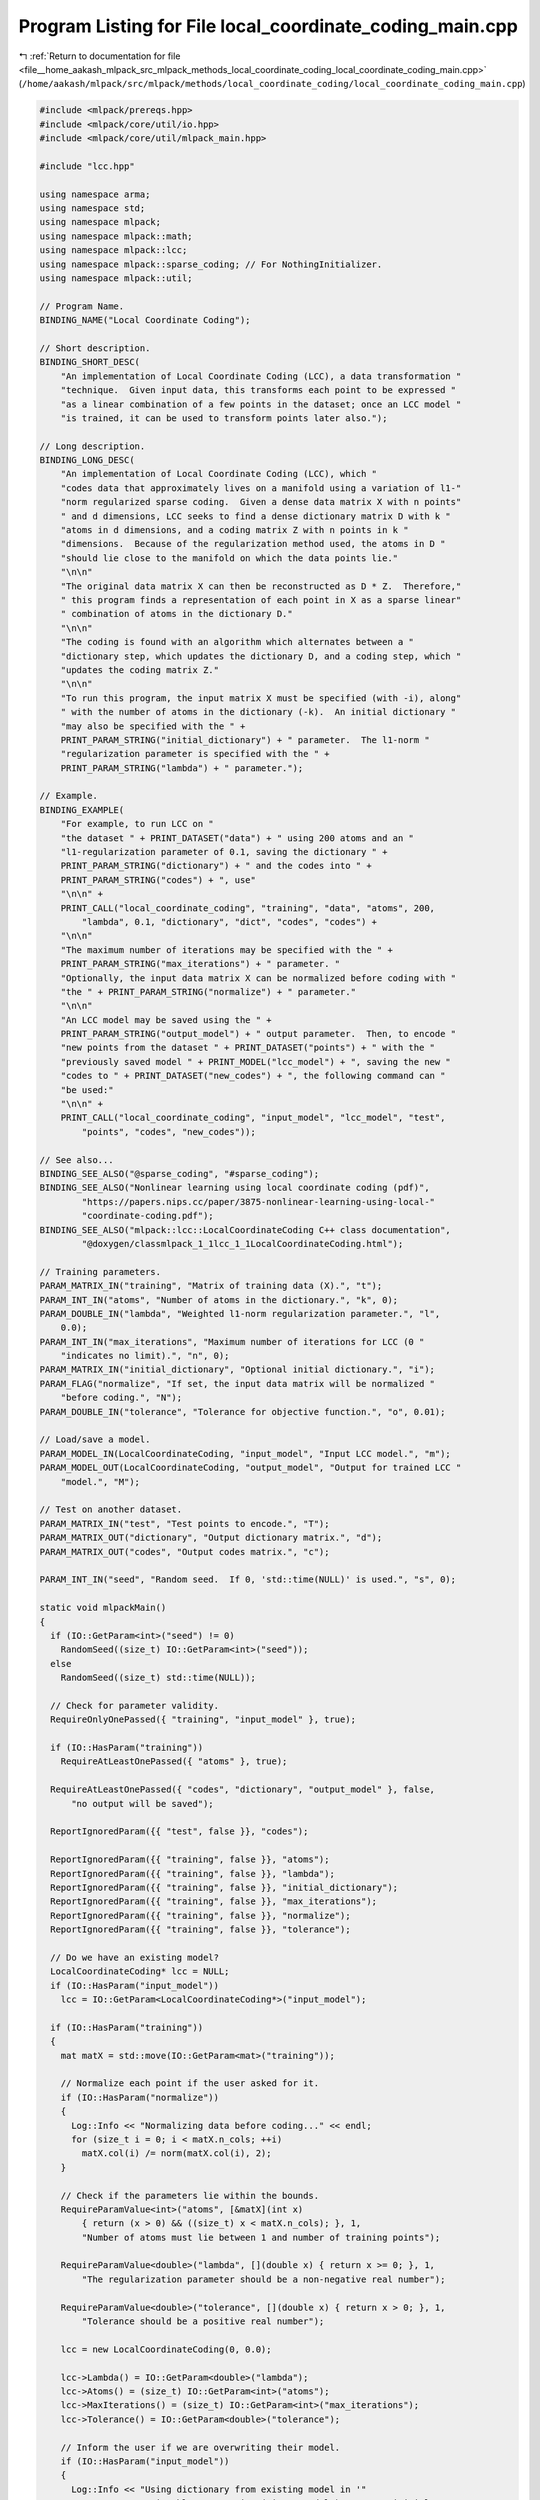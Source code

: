 
.. _program_listing_file__home_aakash_mlpack_src_mlpack_methods_local_coordinate_coding_local_coordinate_coding_main.cpp:

Program Listing for File local_coordinate_coding_main.cpp
=========================================================

|exhale_lsh| :ref:`Return to documentation for file <file__home_aakash_mlpack_src_mlpack_methods_local_coordinate_coding_local_coordinate_coding_main.cpp>` (``/home/aakash/mlpack/src/mlpack/methods/local_coordinate_coding/local_coordinate_coding_main.cpp``)

.. |exhale_lsh| unicode:: U+021B0 .. UPWARDS ARROW WITH TIP LEFTWARDS

.. code-block:: cpp

   
   #include <mlpack/prereqs.hpp>
   #include <mlpack/core/util/io.hpp>
   #include <mlpack/core/util/mlpack_main.hpp>
   
   #include "lcc.hpp"
   
   using namespace arma;
   using namespace std;
   using namespace mlpack;
   using namespace mlpack::math;
   using namespace mlpack::lcc;
   using namespace mlpack::sparse_coding; // For NothingInitializer.
   using namespace mlpack::util;
   
   // Program Name.
   BINDING_NAME("Local Coordinate Coding");
   
   // Short description.
   BINDING_SHORT_DESC(
       "An implementation of Local Coordinate Coding (LCC), a data transformation "
       "technique.  Given input data, this transforms each point to be expressed "
       "as a linear combination of a few points in the dataset; once an LCC model "
       "is trained, it can be used to transform points later also.");
   
   // Long description.
   BINDING_LONG_DESC(
       "An implementation of Local Coordinate Coding (LCC), which "
       "codes data that approximately lives on a manifold using a variation of l1-"
       "norm regularized sparse coding.  Given a dense data matrix X with n points"
       " and d dimensions, LCC seeks to find a dense dictionary matrix D with k "
       "atoms in d dimensions, and a coding matrix Z with n points in k "
       "dimensions.  Because of the regularization method used, the atoms in D "
       "should lie close to the manifold on which the data points lie."
       "\n\n"
       "The original data matrix X can then be reconstructed as D * Z.  Therefore,"
       " this program finds a representation of each point in X as a sparse linear"
       " combination of atoms in the dictionary D."
       "\n\n"
       "The coding is found with an algorithm which alternates between a "
       "dictionary step, which updates the dictionary D, and a coding step, which "
       "updates the coding matrix Z."
       "\n\n"
       "To run this program, the input matrix X must be specified (with -i), along"
       " with the number of atoms in the dictionary (-k).  An initial dictionary "
       "may also be specified with the " +
       PRINT_PARAM_STRING("initial_dictionary") + " parameter.  The l1-norm "
       "regularization parameter is specified with the " +
       PRINT_PARAM_STRING("lambda") + " parameter.");
   
   // Example.
   BINDING_EXAMPLE(
       "For example, to run LCC on "
       "the dataset " + PRINT_DATASET("data") + " using 200 atoms and an "
       "l1-regularization parameter of 0.1, saving the dictionary " +
       PRINT_PARAM_STRING("dictionary") + " and the codes into " +
       PRINT_PARAM_STRING("codes") + ", use"
       "\n\n" +
       PRINT_CALL("local_coordinate_coding", "training", "data", "atoms", 200,
           "lambda", 0.1, "dictionary", "dict", "codes", "codes") +
       "\n\n"
       "The maximum number of iterations may be specified with the " +
       PRINT_PARAM_STRING("max_iterations") + " parameter. "
       "Optionally, the input data matrix X can be normalized before coding with "
       "the " + PRINT_PARAM_STRING("normalize") + " parameter."
       "\n\n"
       "An LCC model may be saved using the " +
       PRINT_PARAM_STRING("output_model") + " output parameter.  Then, to encode "
       "new points from the dataset " + PRINT_DATASET("points") + " with the "
       "previously saved model " + PRINT_MODEL("lcc_model") + ", saving the new "
       "codes to " + PRINT_DATASET("new_codes") + ", the following command can "
       "be used:"
       "\n\n" +
       PRINT_CALL("local_coordinate_coding", "input_model", "lcc_model", "test",
           "points", "codes", "new_codes"));
   
   // See also...
   BINDING_SEE_ALSO("@sparse_coding", "#sparse_coding");
   BINDING_SEE_ALSO("Nonlinear learning using local coordinate coding (pdf)",
           "https://papers.nips.cc/paper/3875-nonlinear-learning-using-local-"
           "coordinate-coding.pdf");
   BINDING_SEE_ALSO("mlpack::lcc::LocalCoordinateCoding C++ class documentation",
           "@doxygen/classmlpack_1_1lcc_1_1LocalCoordinateCoding.html");
   
   // Training parameters.
   PARAM_MATRIX_IN("training", "Matrix of training data (X).", "t");
   PARAM_INT_IN("atoms", "Number of atoms in the dictionary.", "k", 0);
   PARAM_DOUBLE_IN("lambda", "Weighted l1-norm regularization parameter.", "l",
       0.0);
   PARAM_INT_IN("max_iterations", "Maximum number of iterations for LCC (0 "
       "indicates no limit).", "n", 0);
   PARAM_MATRIX_IN("initial_dictionary", "Optional initial dictionary.", "i");
   PARAM_FLAG("normalize", "If set, the input data matrix will be normalized "
       "before coding.", "N");
   PARAM_DOUBLE_IN("tolerance", "Tolerance for objective function.", "o", 0.01);
   
   // Load/save a model.
   PARAM_MODEL_IN(LocalCoordinateCoding, "input_model", "Input LCC model.", "m");
   PARAM_MODEL_OUT(LocalCoordinateCoding, "output_model", "Output for trained LCC "
       "model.", "M");
   
   // Test on another dataset.
   PARAM_MATRIX_IN("test", "Test points to encode.", "T");
   PARAM_MATRIX_OUT("dictionary", "Output dictionary matrix.", "d");
   PARAM_MATRIX_OUT("codes", "Output codes matrix.", "c");
   
   PARAM_INT_IN("seed", "Random seed.  If 0, 'std::time(NULL)' is used.", "s", 0);
   
   static void mlpackMain()
   {
     if (IO::GetParam<int>("seed") != 0)
       RandomSeed((size_t) IO::GetParam<int>("seed"));
     else
       RandomSeed((size_t) std::time(NULL));
   
     // Check for parameter validity.
     RequireOnlyOnePassed({ "training", "input_model" }, true);
   
     if (IO::HasParam("training"))
       RequireAtLeastOnePassed({ "atoms" }, true);
   
     RequireAtLeastOnePassed({ "codes", "dictionary", "output_model" }, false,
         "no output will be saved");
   
     ReportIgnoredParam({{ "test", false }}, "codes");
   
     ReportIgnoredParam({{ "training", false }}, "atoms");
     ReportIgnoredParam({{ "training", false }}, "lambda");
     ReportIgnoredParam({{ "training", false }}, "initial_dictionary");
     ReportIgnoredParam({{ "training", false }}, "max_iterations");
     ReportIgnoredParam({{ "training", false }}, "normalize");
     ReportIgnoredParam({{ "training", false }}, "tolerance");
   
     // Do we have an existing model?
     LocalCoordinateCoding* lcc = NULL;
     if (IO::HasParam("input_model"))
       lcc = IO::GetParam<LocalCoordinateCoding*>("input_model");
   
     if (IO::HasParam("training"))
     {
       mat matX = std::move(IO::GetParam<mat>("training"));
   
       // Normalize each point if the user asked for it.
       if (IO::HasParam("normalize"))
       {
         Log::Info << "Normalizing data before coding..." << endl;
         for (size_t i = 0; i < matX.n_cols; ++i)
           matX.col(i) /= norm(matX.col(i), 2);
       }
   
       // Check if the parameters lie within the bounds.
       RequireParamValue<int>("atoms", [&matX](int x)
           { return (x > 0) && ((size_t) x < matX.n_cols); }, 1,
           "Number of atoms must lie between 1 and number of training points");
   
       RequireParamValue<double>("lambda", [](double x) { return x >= 0; }, 1,
           "The regularization parameter should be a non-negative real number");
   
       RequireParamValue<double>("tolerance", [](double x) { return x > 0; }, 1,
           "Tolerance should be a positive real number");
   
       lcc = new LocalCoordinateCoding(0, 0.0);
   
       lcc->Lambda() = IO::GetParam<double>("lambda");
       lcc->Atoms() = (size_t) IO::GetParam<int>("atoms");
       lcc->MaxIterations() = (size_t) IO::GetParam<int>("max_iterations");
       lcc->Tolerance() = IO::GetParam<double>("tolerance");
   
       // Inform the user if we are overwriting their model.
       if (IO::HasParam("input_model"))
       {
         Log::Info << "Using dictionary from existing model in '"
             << IO::GetPrintableParam<string>("input_model") << "' as initial "
             << "dictionary for training." << endl;
         lcc->Train<NothingInitializer>(matX);
       }
       else if (IO::HasParam("initial_dictionary"))
       {
         // Load initial dictionary directly into LCC object.
         lcc->Dictionary() = std::move(IO::GetParam<mat>("initial_dictionary"));
   
         // Validate the size of the initial dictionary.
         if (lcc->Dictionary().n_cols != lcc->Atoms())
         {
           const size_t dictionarySize = lcc->Dictionary().n_cols;
           const size_t atoms = lcc->Atoms();
           if (!IO::HasParam("input_model"))
             delete lcc;
           Log::Fatal << "The initial dictionary has " << dictionarySize
               << " atoms, but the number of atoms was specified to be "
               << atoms << "!" << endl;
         }
   
         if (lcc->Dictionary().n_rows != matX.n_rows)
         {
           const size_t dictionaryDimension = lcc->Dictionary().n_rows;
           if (!IO::HasParam("input_model"))
             delete lcc;
           Log::Fatal << "The initial dictionary has " << dictionaryDimension
               << " dimensions, but the data has " << matX.n_rows << " dimensions!"
               << endl;
         }
   
         // Train the model.
         lcc->Train<NothingInitializer>(matX);
       }
       else
       {
         // Run with the default initialization.
         lcc->Train(matX);
       }
     }
   
     // Now, do we have any matrix to encode?
     if (IO::HasParam("test"))
     {
       if (IO::GetParam<mat>("test").n_rows != lcc->Dictionary().n_rows)
       {
         const size_t dictionaryDimension = lcc->Dictionary().n_rows;
         if (!IO::HasParam("input_model"))
           delete lcc;
         Log::Fatal << "Model was trained with a dimensionality of "
             << dictionaryDimension << ", but data in test file "
             << IO::GetPrintableParam<mat>("test") << " has a dimensionality of "
             << IO::GetParam<mat>("test").n_rows << "!" << endl;
       }
   
       mat matY = std::move(IO::GetParam<mat>("test"));
   
       // Normalize each point if the user asked for it.
       if (IO::HasParam("normalize"))
       {
         Log::Info << "Normalizing test data before coding..." << endl;
         for (size_t i = 0; i < matY.n_cols; ++i)
           matY.col(i) /= norm(matY.col(i), 2);
       }
   
       mat codes;
       lcc->Encode(matY, codes);
   
       IO::GetParam<mat>("codes") = std::move(codes);
     }
   
     // Save the dictionary and the model.
     IO::GetParam<mat>("dictionary") = lcc->Dictionary();
     IO::GetParam<LocalCoordinateCoding*>("output_model") = lcc;
   }
